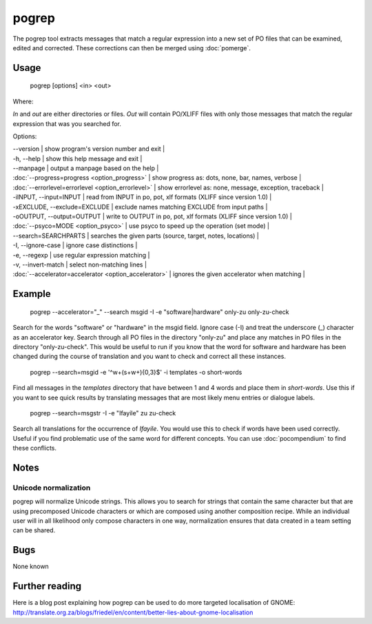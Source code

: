
.. _pages/toolkit/pogrep#pogrep:

pogrep
******

The pogrep tool extracts messages that match a regular expression into a new set
of PO files that can be examined, edited and corrected.  These corrections can
then be merged using :doc:`pomerge`.

.. _pages/toolkit/pogrep#usage:

Usage
=====

  pogrep [options] <in> <out>

Where:

*In* and *out* are either directories or files.  *Out* will contain PO/XLIFF files
with only those messages that match the regular expression that was you searched for.

Options:

| --version             | show program's version number and exit  |
| -h, --help           | show this help message and exit  |
| --manpage            | output a manpage based on the help   |
| :doc:`--progress=progress <option_progress>`  | show progress as: dots, none, bar, names, verbose  |
| :doc:`--errorlevel=errorlevel <option_errorlevel>`  | show errorlevel as: none, message, exception, traceback  |
| -iINPUT, --input=INPUT   | read from INPUT in po, pot, xlf formats (XLIFF since version 1.0) |
| -xEXCLUDE, --exclude=EXCLUDE  | exclude names matching EXCLUDE from input paths  |
| -oOUTPUT, --output=OUTPUT     | write to OUTPUT in po, pot, xlf formats (XLIFF since version 1.0) |
| :doc:`--psyco=MODE <option_psyco>`        | use psyco to speed up the operation (set mode)  |
| --search=SEARCHPARTS | searches the given parts (source, target, notes, locations)  |
| -I, --ignore-case    | ignore case distinctions  |
| -e, --regexp         | use regular expression matching  |
| -v, --invert-match   | select non-matching lines  |
| :doc:`--accelerator=accelerator <option_accelerator>`     | ignores the given accelerator when matching  |

.. _pages/toolkit/pogrep#example:

Example
=======

  pogrep --accelerator="_" --search msgid -I -e "software|hardware" only-zu only-zu-check

Search for the words "software" or "hardware" in the msgid field.  Ignore case
(-I) and treat the underscore (_) character as an accelerator key.  Search
through all PO files in the directory "only-zu" and place any matches in PO
files in the directory "only-zu-check".  This would be useful to run if you know that
the word for software and hardware has been changed during the course of translation and
you want to check and correct all these instances.

  pogrep --search=msgid -e '^\w+(\s+\w+){0,3}$' -i templates -o short-words

Find all messages in the *templates* directory that have between 1 and 4 words and place them
in *short-words*.  Use this if you want to see quick results by translating messages that
are most likely menu entries or dialogue labels.

  pogrep --search=msgstr -I -e "Ifayile" zu zu-check

Search all translations for the occurrence of *Ifayile*.  You would use this to check if words have
been used correctly.  Useful if you find problematic use of the same word for different concepts.
You can use :doc:`pocompendium` to find these conflicts.

.. _pages/toolkit/pogrep#notes:

Notes
=====

.. _pages/toolkit/pogrep#unicode_normalization:

Unicode normalization
---------------------

pogrep will normalize Unicode strings.  This allows you to search for strings that contain the same character but that are using precomposed Unicode characters or which are composed using another composition recipe.  While an individual user will in all likelihood only compose characters in one way, normalization ensures that data created in a team setting can be shared.

.. _pages/toolkit/pogrep#bugs:

Bugs
====

None known

.. _pages/toolkit/pogrep#further_reading:

Further reading
===============
Here is a blog post explaining how pogrep can be used to do more targeted localisation of GNOME:
http://translate.org.za/blogs/friedel/en/content/better-lies-about-gnome-localisation

